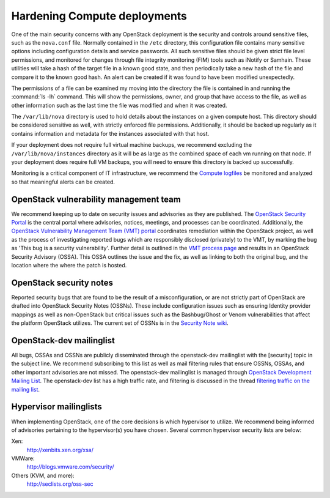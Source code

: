 =============================
Hardening Compute deployments
=============================

One of the main security concerns with any OpenStack deployment is the security
and controls around sensitive files, such as the ``nova.conf`` file.
Normally contained in the ``/etc`` directory, this configuration file
contains many sensitive options including configuration details and service
passwords. All such sensitive files should be given strict file level
permissions, and monitored for changes through file integrity monitoring (FIM)
tools such as iNotify or Samhain. These utilities will take a hash of the
target file in a known good state, and then periodically take a new hash of the
file and compare it to the known good hash. An alert can be created if it was
found to have been modified unexpectedly.

The permissions of a file can be examined my moving into the directory the file
is contained in and running the :command:`ls -lh` command. This will show the
permissions, owner, and group that have access to the file, as well as other
information such as the last time the file was modified and when it was
created.

The ``/var/lib/nova`` directory is used to hold details about the instances
on a given compute host. This directory should be considered sensitive as well,
with strictly enforced file permissions. Additionally, it should be backed up
regularly as it contains information and metadata for the instances associated
with that host.

If your deployment does not require full virtual machine backups, we recommend
excluding the ``/var/lib/nova/instances`` directory as it will be as large
as the combined space of each vm running on that node. If your deployment does
require full VM backups, you will need to ensure this directory is backed up
successfully.

Monitoring is a critical component of IT infrastructure, we recommend the
`Compute logfiles
<https://docs.openstack.org/newton/config-reference/compute/logs.html>`_
be monitored and analyzed so that meaningful alerts can be created.


OpenStack vulnerability management team
~~~~~~~~~~~~~~~~~~~~~~~~~~~~~~~~~~~~~~~

We recommend keeping up to date on security issues and advisories as they are
published. The `OpenStack Security Portal <https://security.openstack.org>`_
is the central portal where advisories, notices, meetings, and processes can
be coordinated. Additionally, the `OpenStack Vulnerability Management Team
(VMT) portal <https://security.openstack.org/#openstack-vulnerability-management-team>`_
coordinates remediation within the OpenStack project, as well as the process of
investigating reported bugs which are responsibly disclosed (privately) to the
VMT, by marking the bug as 'This bug is a security vulnerability'. Further
detail is outlined in the `VMT process page
<https://security.openstack.org/vmt-process.html#process>`_ and results in an
OpenStack Security Advisory (OSSA). This OSSA outlines the issue and the fix,
as well as linking to both the original bug, and the location where the where
the patch is hosted.


OpenStack security notes
~~~~~~~~~~~~~~~~~~~~~~~~

Reported security bugs that are found to be the result of a misconfiguration,
or are not strictly part of OpenStack are drafted into OpenStack Security Notes
(OSSNs). These include configuration issues such as ensuring Identity provider
mappings as well as non-OpenStack but critical issues such as the Bashbug/Ghost
or Venom vulnerabilities that affect the platform OpenStack utilizes. The
current set of OSSNs is in the `Security Note wiki
<https://wiki.openstack.org/wiki/Security_Notes>`_.


OpenStack-dev mailinglist
~~~~~~~~~~~~~~~~~~~~~~~~~

All bugs, OSSAs and OSSNs are publicly disseminated through the openstack-dev
mailinglist with the [security] topic in the subject line. We recommend
subscribing to this list as well as mail filtering rules that ensure OSSNs,
OSSAs, and other important advisories are not missed. The openstack-dev
mailinglist is managed through
`OpenStack Development Mailing List
<http://lists.openstack.org/cgi-bin/mailman/listinfo/openstack-dev>`_.
The openstack-dev list has a high traffic rate, and filtering is discussed in
the thread
`filtering traffic on the mailing list
<http://lists.openstack.org/pipermail/openstack-dev/2013-November/019233.html>`_.


Hypervisor mailinglists
~~~~~~~~~~~~~~~~~~~~~~~

When implementing OpenStack, one of the core decisions is which hypervisor to
utilize. We recommend being informed of advisories pertaining to the
hypervisor(s) you have chosen. Several common hypervisor security lists are
below:

Xen:
    `http://xenbits.xen.org/xsa/ <http://xenbits.xen.org/xsa/>`_
VMWare:
    `http://blogs.vmware.com/security/ <http://blogs.vmware.com/security/>`_
Others (KVM, and more):
    `http://seclists.org/oss-sec <http://seclists.org/oss-sec>`_
